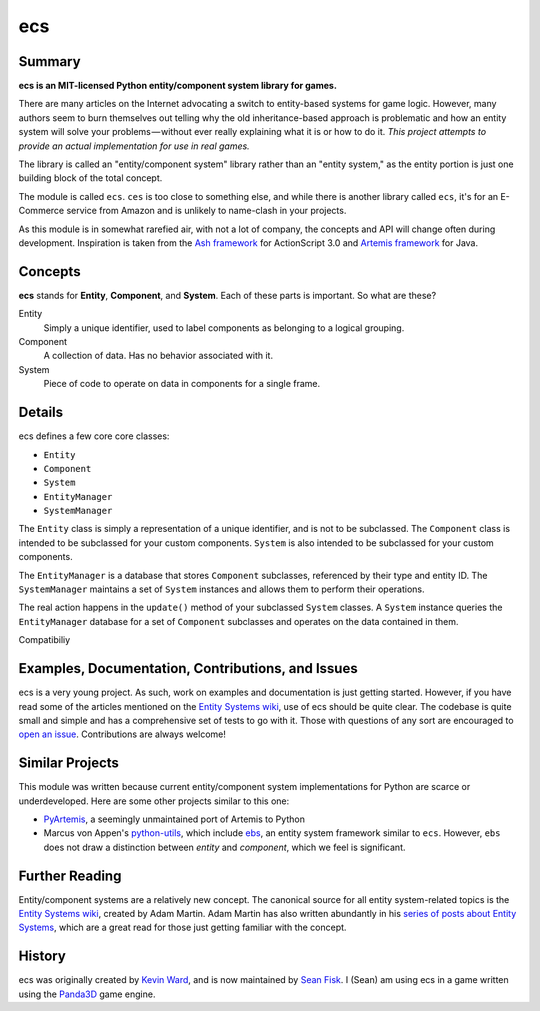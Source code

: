 .. -*- coding: utf-8; -*-
.. UTF-8 is used for the em dash and the hair space. Check out <http://csswizardry.com/2010/01/the-three-types-of-dash/>

ecs
===

Summary
-------

.. image:: https://travis-ci.org/seanfisk/ecs.png
   :target: https://travis-ci.org/seanfisk/ecs

**ecs is an MIT-licensed Python entity/component system library for games.**

There are many articles on the Internet advocating a switch to entity-based systems for game logic. However, many authors seem to burn themselves out telling why the old inheritance-based approach is problematic and how an entity system will solve your problems — without ever really explaining what it is or how to do it. *This project attempts to provide an actual implementation for use in real games.*

The library is called an "entity/component system" library rather than an "entity system," as the entity portion is just one building block of the total concept.

The module is called ``ecs``. ``ces`` is too close to something else, and while there is another library called ``ecs``, it's for an E-Commerce service from Amazon and is unlikely to name-clash in your projects.

As this module is in somewhat rarefied air, with not a lot of company, the concepts and API will change often during development.  Inspiration is taken from the `Ash framework`_ for ActionScript 3.0 and `Artemis framework`_ for Java.

.. _Ash framework: http://www.ashframework.org/
.. _Artemis framework: http://gamadu.com/artemis/index.html

Concepts
--------

**ecs** stands for **Entity**, **Component**, and **System**. Each of these parts is important. So what are these?

Entity
    Simply a unique identifier, used to label components as belonging to a logical grouping.

Component
    A collection of data. Has no behavior associated with it.

System
    Piece of code to operate on data in components for a single frame.

Details
-------

ecs defines a few core core classes:

* ``Entity``
* ``Component``
* ``System``
* ``EntityManager``
* ``SystemManager``

The ``Entity`` class is simply a representation of a unique identifier, and is not to be subclassed. The ``Component`` class is intended to be subclassed for your custom components. ``System`` is also intended to be subclassed for your custom components.

The ``EntityManager`` is a database that stores ``Component`` subclasses, referenced by their type and entity ID. The ``SystemManager`` maintains a set of ``System`` instances and allows them to perform their operations.

The real action happens in the ``update()`` method of your subclassed ``System`` classes. A ``System`` instance queries the ``EntityManager`` database for a set of ``Component`` subclasses and operates on the data contained in them.

Compatibiliy

Examples, Documentation, Contributions, and Issues
--------------------------------------------------

ecs is a very young project. As such, work on examples and documentation is just getting started. However, if you have read some of the articles mentioned on the `Entity Systems wiki`_, use of ecs should be quite clear. The codebase is quite small and simple and has a comprehensive set of tests to go with it. Those with questions of any sort are encouraged to `open an issue`_. Contributions are always welcome!

.. _open an issue: https://github.com/seanfisk/ecs/issues/new

Similar Projects
----------------

This module was written because current entity/component system implementations for Python are scarce or underdeveloped. Here are some other projects similar to this one:

* PyArtemis_, a seemingly unmaintained port of Artemis to Python
* Marcus von Appen's python-utils_, which include ebs_, an entity system framework similar to ``ecs``. However, ``ebs`` does not draw a distinction between *entity* and *component*, which we feel is significant.

.. _PyArtemis: https://github.com/kernhanda/PyArtemis
.. _python-utils: https://bitbucket.org/marcusva/python-utils
.. _ebs: http://python-utilities.readthedocs.org/en/latest/ebs.html

Further Reading
---------------

Entity/component systems are a relatively new concept. The canonical source for all entity system-related topics is the `Entity Systems wiki`_, created by Adam Martin. Adam Martin has also written abundantly in his `series of posts about Entity Systems`_, which are a great read for those just getting familiar with the concept.

.. _Entity Systems wiki: http://entity-systems.wikidot.com/es-approaches
.. _series of posts about Entity Systems: http://t-machine.org/index.php/2007/09/03/entity-systems-are-the-future-of-mmog-development-part-1/

History
-------

ecs was originally created by `Kevin Ward`_, and is now maintained by `Sean Fisk`_. I (Sean) am using ecs in a game written using the Panda3D_ game engine.

.. _Kevin Ward: https://github.com/wkevina
.. _Sean Fisk: https://github.com/seanfisk
.. _Panda3D: http://www.panda3d.org/
